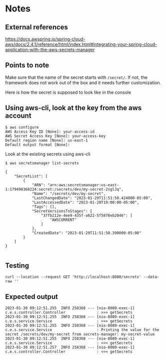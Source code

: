 * Notes

** External references

https://docs.awspring.io/spring-cloud-aws/docs/2.4.1/reference/html/index.html#integrating-your-spring-cloud-application-with-the-aws-secrets-manager

** Points to note

Make sure that the name of the secret starts with ~/secret/~.
If not, the framework does not work out of the box and it needs further customization.

[[./images/spring-cloud-aws-secrets-manager-1f9f15031d84-properties.png]]

Here is how the secret is supposed to look like in the console

[[./images/spring-cloud-aws-secrets-manager-1f9f15031d84-secret-in-console.png]]

** Using aws-cli, look at the key from the aws account

#+begin_src 
$ aws configure
AWS Access Key ID [None]: your-access-id
AWS Secret Access Key [None]: your-access-key
Default region name [None]: us-east-1
Default output format [None]:
#+end_src

Look at the existing secrets using aws-cli

#+begin_src 
$ aws secretsmanager list-secrets

{
    "SecretList": [
        {
            "ARN": "arn:aws:secretsmanager:us-east-1:179498368224:secret:/secrets/dev/my-secret-2sglJq",
            "Name": "/secrets/dev/my-secret",
            "LastChangedDate": "2023-01-29T11:51:50.424000-05:00",
            "LastAccessedDate": "2023-01-28T19:00:00-05:00",
            "Tags": [],
            "SecretVersionsToStages": {
                "37fb212e-4ee9-435f-a622-5f5876eb2046": [
                    "AWSCURRENT"
                ]
            },
            "CreatedDate": "2023-01-29T11:51:50.390000-05:00"
        }
    ]
}
  
#+end_src

** Testing

#+begin_src 
curl --location --request GET 'http://localhost:8080/secrets' --data-raw ''
#+end_src

** Expected output

#+begin_src 
2023-01-30 09:12:51.255  INFO 258368 --- [nio-8080-exec-1] c.e.s.controller.Controller              : >>> getSecrets
2023-01-30 09:12:51.255  INFO 258368 --- [nio-8080-exec-1] c.e.s.service.Service                    : >>> getSecrets
2023-01-30 09:12:51.255  INFO 258368 --- [nio-8080-exec-1] c.e.s.service.Service                    : Printing the value for the secret /secrets/dev/my-secret from secrets-manager: my-secret-value
2023-01-30 09:12:51.255  INFO 258368 --- [nio-8080-exec-1] c.e.s.service.Service                    : <<< getSecrets
2023-01-30 09:12:51.257  INFO 258368 --- [nio-8080-exec-1] c.e.s.controller.Controller              : <<< getSecrets
#+end_src
